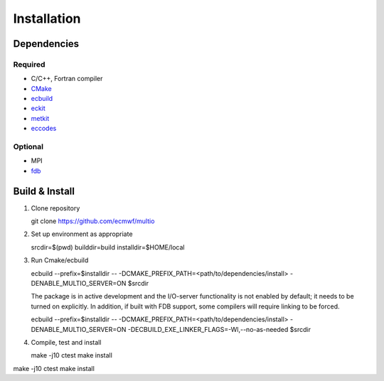 Installation
============

.. index:: Dependencies

Dependencies
------------

.. index::
   single: Dependencies; Required

Required
~~~~~~~~

* C/C++, Fortran compiler
* `CMake`_
* `ecbuild`_
* `eckit`_
* `metkit`_
* `eccodes`_

.. index:: Dependencies; Optional

Optional
~~~~~~~~

* MPI
* `fdb`_

.. index:: Build, Install
   :name: build-install

Build & Install
---------------

1. Clone repository

   .. code-block:: shell
   git clone https://github.com/ecmwf/multio

2. Set up environment as appropriate

   .. code-block:: shell
   srcdir=$(pwd)
   builddir=build
   installdir=$HOME/local

3. Run Cmake/ecbuild

   .. code-block:: shell
   ecbuild --prefix=$installdir -- -DCMAKE_PREFIX_PATH=<path/to/dependencies/install> -DENABLE_MULTIO_SERVER=ON $srcdir

   The package is in active development and the I/O-server functionality is not enabled by default;
   it needs to be turned on explicitly. In addition, if built with FDB support, some compilers will
   require linking to be forced.

   .. code-block:: shell
   ecbuild --prefix=$installdir -- -DCMAKE_PREFIX_PATH=<path/to/dependencies/install>
   -DENABLE_MULTIO_SERVER=ON -DECBUILD_EXE_LINKER_FLAGS=-Wl,--no-as-needed $srcdir

4. Compile, test and install

   .. code-block:: bash
   make -j10
   ctest
   make install

.. code-block:: bash
make -j10
ctest
make install

.. _`CMake`: https://cmake.org
.. _`ecbuild`: https://github.com/ecmwf/ecbuild
.. _`eckit`: https://github.com/ecmwf/eckit
.. _`metkit`: https://github.com/ecmwf/metkit
.. _`eccodes`: https://github.com/ecmwf/eccodes
.. _`fdb`: https://github.com/ecmwf/fdb
